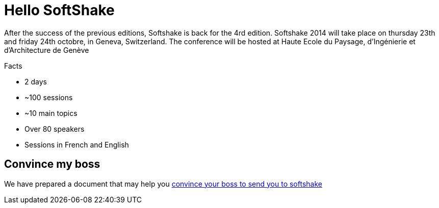 = Hello SoftShake

After the success of the previous editions, Softshake is back for the 4rd edition. Softshake 2014 will take place on thursday 23th and friday 24th octobre, in Geneva, Switzerland.
The conference will be hosted at Haute Ecole du Paysage, d'Ingénierie et d'Architecture de Genève

.Facts
* 2 days
* ~100 sessions
* ~10 main topics
* Over 80 speakers
* Sessions in French and English

== Convince my boss

We have prepared a document that may help you http://bit.ly/sos14convince[convince your boss to send you to softshake]
